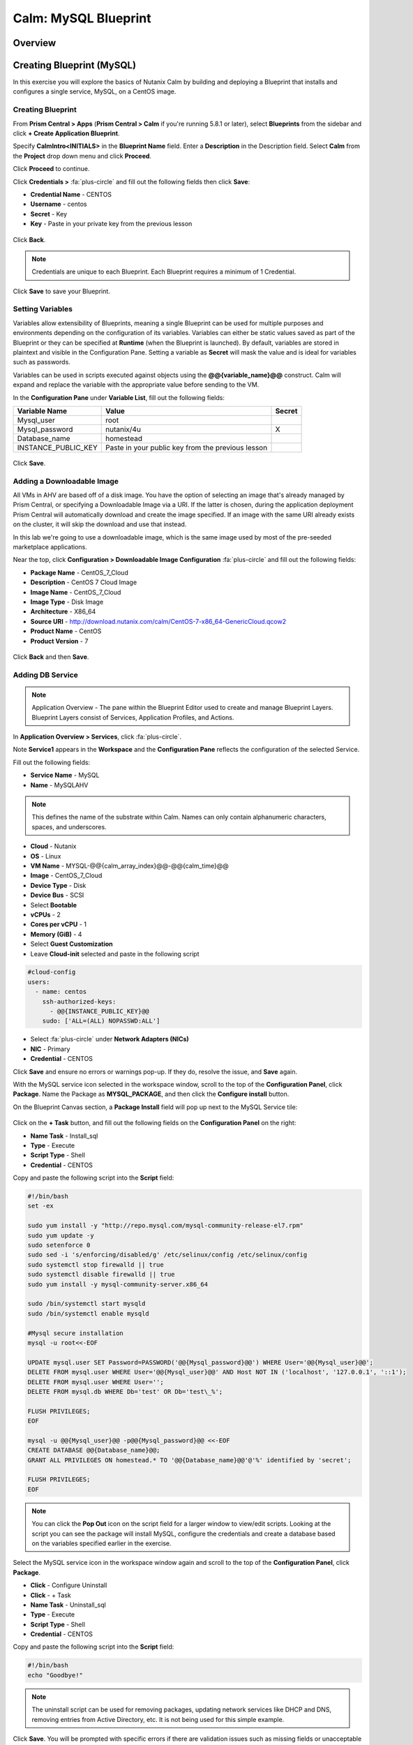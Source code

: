 .. _calm_mysql_blueprint:

---------------------
Calm: MySQL Blueprint
---------------------

Overview
++++++++

Creating Blueprint (MySQL)
++++++++++++++++++++++++++

In this exercise you will explore the basics of Nutanix Calm by building and deploying a Blueprint that installs and configures a single service, MySQL, on a CentOS image.

Creating Blueprint
..................

From **Prism Central > Apps** (**Prism Central > Calm** if you're running 5.8.1 or later), select **Blueprints** from the sidebar and click **+ Create Application Blueprint**.

Specify **CalmIntro<INITIALS>** in the **Blueprint Name** field.
Enter a **Description** in the Description field.
Select **Calm** from the **Project** drop down menu and click **Proceed**.

Click **Proceed** to continue.

Click **Credentials >** :fa:`plus-circle` and fill out the following fields then click **Save**:

- **Credential Name** - CENTOS
- **Username** - centos
- **Secret** - Key
- **Key** - Paste in your private key from the previous lesson

.. figure:: images/credential.png

Click **Back**.

.. note::
   Credentials are unique to each Blueprint.
   Each Blueprint requires a minimum of 1 Credential.
.. note::

Click **Save** to save your Blueprint.

Setting Variables
.................

Variables allow extensibility of Blueprints, meaning a single Blueprint can be used for multiple purposes and environments depending on the configuration of its variables. Variables can either be static values saved as part of the Blueprint or they can be specified at **Runtime** (when the Blueprint is launched). By default, variables are stored in plaintext and visible in the Configuration Pane. Setting a variable as **Secret** will mask the value and is ideal for variables such as passwords.

Variables can be used in scripts executed against objects using the **@@{variable_name}@@** construct. Calm will expand and replace the variable with the appropriate value before sending to the VM.

In the **Configuration Pane** under **Variable List**, fill out the following fields:

+------------------------+------------------------------------------------------+------------+
| **Variable Name**      | **Value**                                            | **Secret** |
+------------------------+------------------------------------------------------+------------+
| Mysql\_user            | root                                                 |            |
+------------------------+------------------------------------------------------+------------+
| Mysql\_password        | nutanix/4u                                           | X          |
+------------------------+------------------------------------------------------+------------+
| Database\_name         | homestead                                            |            |
+------------------------+------------------------------------------------------+------------+
| INSTANCE\_PUBLIC\_KEY  | Paste in your public key from the previous lesson    |            |
+------------------------+------------------------------------------------------+------------+

.. figure:: images/variables.png

Click **Save**.

Adding a Downloadable Image
...........................

All VMs in AHV are based off of a disk image.  You have the option of selecting an image that's already managed by Prism Central, or specifying a Downloadable Image via a URI.  If the latter is chosen, during the application deployment Prism Central will automatically download and create the image specified.  If an image with the same URI already exists on the cluster, it will skip the download and use that instead.

In this lab we're going to use a downloadable image, which is the same image used by most of the pre-seeded marketplace applications.

Near the top, click **Configuration > Downloadable Image Configuration** :fa:`plus-circle` and fill out the following fields:

- **Package Name** - CentOS\_7\_Cloud
- **Description** - CentOS 7 Cloud Image
- **Image Name** - CentOS\_7\_Cloud
- **Image Type** - Disk Image
- **Architecture** - X86\_64
- **Source URI** - http://download.nutanix.com/calm/CentOS-7-x86\_64-GenericCloud.qcow2
- **Product Name** - CentOS
- **Product Version** - 7

.. figure:: images/image_config.png

Click **Back** and then **Save**.

Adding DB Service
.................

.. note::
   Application Overview - The pane within the Blueprint Editor used to create and manage Blueprint Layers. Blueprint Layers consist of Services, Application Profiles, and Actions.
.. note::

In **Application Overview > Services**, click :fa:`plus-circle`.

Note **Service1** appears in the **Workspace** and the **Configuration Pane** reflects the configuration of the selected Service.

Fill out the following fields:

- **Service Name** - MySQL
- **Name** - MySQLAHV

.. note::
   This defines the name of the substrate within Calm. Names can only contain alphanumeric characters, spaces, and underscores.
.. note::

- **Cloud** - Nutanix
- **OS** - Linux
- **VM Name** - MYSQL-@@{calm_array_index}@@-@@{calm_time}@@
- **Image** - CentOS\_7\_Cloud 
- **Device Type** - Disk
- **Device Bus** - SCSI
- Select **Bootable**
- **vCPUs** - 2
- **Cores per vCPU** - 1
- **Memory (GiB)** - 4
- Select **Guest Customization**
- Leave **Cloud-init** selected and paste in the following script
.. code-block:: bash

  #cloud-config
  users:
    - name: centos
      ssh-authorized-keys:
        - @@{INSTANCE_PUBLIC_KEY}@@
      sudo: ['ALL=(ALL) NOPASSWD:ALL']

.. code-block:: bash
- Select :fa:`plus-circle` under **Network Adapters (NICs)**
- **NIC** - Primary
- **Credential** - CENTOS

Click **Save** and ensure no errors or warnings pop-up.  If they do, resolve the issue, and **Save** again.

With the MySQL service icon selected in the workspace window, scroll to the top of the **Configuration Panel**, click **Package**.  Name the Package as **MYSQL_PACKAGE**, and then click the **Configure install** button.

On the Blueprint Canvas section, a **Package Install** field will pop up next to the MySQL Service tile:

.. figure:: images/package_install.png

Click on the **+ Task** button, and fill out the following fields on the **Configuration Panel** on the right:

- **Name Task** - Install_sql
- **Type** - Execute
- **Script Type** - Shell
- **Credential** - CENTOS

Copy and paste the following script into the **Script** field:

.. code-block:: bash

  #!/bin/bash
  set -ex

  sudo yum install -y "http://repo.mysql.com/mysql-community-release-el7.rpm"
  sudo yum update -y
  sudo setenforce 0
  sudo sed -i 's/enforcing/disabled/g' /etc/selinux/config /etc/selinux/config
  sudo systemctl stop firewalld || true
  sudo systemctl disable firewalld || true
  sudo yum install -y mysql-community-server.x86_64

  sudo /bin/systemctl start mysqld
  sudo /bin/systemctl enable mysqld

  #Mysql secure installation
  mysql -u root<<-EOF

  UPDATE mysql.user SET Password=PASSWORD('@@{Mysql_password}@@') WHERE User='@@{Mysql_user}@@';
  DELETE FROM mysql.user WHERE User='@@{Mysql_user}@@' AND Host NOT IN ('localhost', '127.0.0.1', '::1');
  DELETE FROM mysql.user WHERE User='';
  DELETE FROM mysql.db WHERE Db='test' OR Db='test\_%';

  FLUSH PRIVILEGES;
  EOF

  mysql -u @@{Mysql_user}@@ -p@@{Mysql_password}@@ <<-EOF
  CREATE DATABASE @@{Database_name}@@;
  GRANT ALL PRIVILEGES ON homestead.* TO '@@{Database_name}@@'@'%' identified by 'secret';

  FLUSH PRIVILEGES;
  EOF

.. note::
   You can click the **Pop Out** icon on the script field for a larger window to view/edit scripts.
   Looking at the script you can see the package will install MySQL, configure the credentials and create a database based on the variables specified earlier in the exercise.
.. note::

Select the MySQL service icon in the workspace window again and scroll to the top of the **Configuration Panel**, click **Package**.

- **Click** - Configure Uninstall
- **Click** - + Task
- **Name Task** - Uninstall_sql
- **Type** - Execute
- **Script Type** - Shell
- **Credential** - CENTOS

Copy and paste the following script into the **Script** field:

.. code-block:: bash

  #!/bin/bash
  echo "Goodbye!"

.. note::
   The uninstall script can be used for removing packages, updating network services like DHCP and DNS, removing entries from Active Directory, etc. It is not being used for this simple example.
.. note::

Click **Save**. You will be prompted with specific errors if there are validation issues such as missing fields or unacceptable characters.

Launching the Blueprint
.......................

From the toolbar at the top of the Blueprint Editor, click **Launch**.

In the **Name of the Application** field, specify a unique name (e.g. CalmMySQL*<INITIALS>*-1).

.. note::
   A single Blueprint can be launched multiple times within the same environment but each instance requires a unique **Application Name** in Calm.
.. note::

Click **Create**.

You will be taken directly to the **Applications** page to monitor the provisioning of your Blueprint.

Select **Audit > Create** to view the progress of your application. After **MySQLAHV - Check Login** is complete, select **PackageInstallTask** to view the real time output of your installation script.

Note the status changes to **Running** after the Blueprint has been successfully provisioned.

.. figure:: https://s3.amazonaws.com/s3.nutanixworkshops.com/calm/lab1/image25.png

Takeaways
+++++++++

- The Blueprint Editor provides a simple UI for modeling potentially complex applications.
- Blueprints are tied to SSP Projects which can be used to enforce quotas and role based access control.
- Having a Blueprint install and configure binaries means no longer creating specific images for individual applications. Instead the application can be modified through changes to the Blueprint or installation script, both of which can be stored in source code repositories.
- Variables allow another dimension of customizing an application without having to edit the underlying Blueprint.
- Application status can be monitored in real time.
